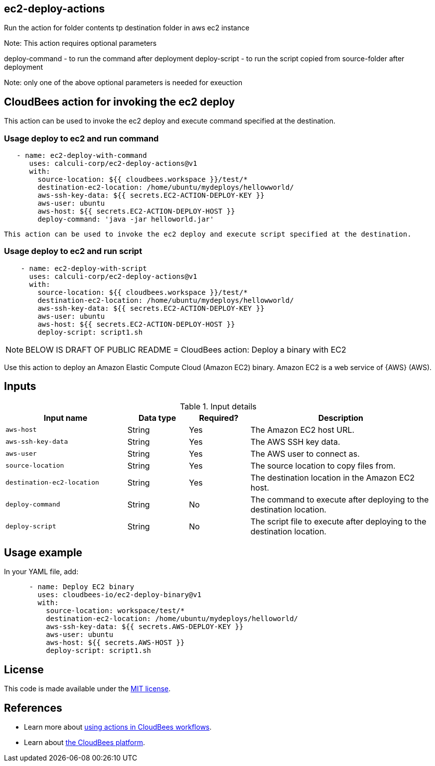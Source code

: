== ec2-deploy-actions

Run the action for folder contents tp destination folder in aws ec2 instance

Note: 
This action requires optional parameters

deploy-command  - to run the command  after deployment
deploy-script  - to run the script copied from source-folder after deployment

Note: only one of the above optional parameters is needed for exeuction

## CloudBees action for invoking the ec2 deploy 

This action can be used to invoke the ec2 deploy and execute command specified at the destination.

### Usage deploy to ec2 and run command

```yaml
   - name: ec2-deploy-with-command
      uses: calculi-corp/ec2-deploy-actions@v1
      with:
        source-location: ${{ cloudbees.workspace }}/test/*
        destination-ec2-location: /home/ubuntu/mydeploys/hellowworld/
        aws-ssh-key-data: ${{ secrets.EC2-ACTION-DEPLOY-KEY }}
        aws-user: ubuntu
        aws-host: ${{ secrets.EC2-ACTION-DEPLOY-HOST }}
        deploy-command: 'java -jar helloworld.jar'

``` 
 This action can be used to invoke the ec2 deploy and execute script specified at the destination.

### Usage deploy to ec2 and run script  

```yaml

    - name: ec2-deploy-with-script
      uses: calculi-corp/ec2-deploy-actions@v1
      with:
        source-location: ${{ cloudbees.workspace }}/test/*
        destination-ec2-location: /home/ubuntu/mydeploys/hellowworld/
        aws-ssh-key-data: ${{ secrets.EC2-ACTION-DEPLOY-KEY }}
        aws-user: ubuntu
        aws-host: ${{ secrets.EC2-ACTION-DEPLOY-HOST }}
        deploy-script: script1.sh
``` 

NOTE: BELOW IS DRAFT OF PUBLIC README
= CloudBees action: Deploy a binary with EC2

Use this action to deploy an Amazon Elastic Compute Cloud (Amazon EC2) binary. Amazon EC2 is a web service of {AWS} (AWS).

== Inputs

[cols="2a,1a,1a,3a",options="header"]
.Input details
|===

| Input name
| Data type
| Required?
| Description

| `aws-host`
| String
| Yes
| The Amazon EC2 host URL.

| `aws-ssh-key-data`
| String
| Yes
| The AWS SSH key data.

| `aws-user`
| String
| Yes
| The AWS user to connect as.

| `source-location`
| String
| Yes
| The source location to copy files from.

| `destination-ec2-location`
| String
| Yes
| The destination location in the Amazon EC2 host.

| `deploy-command`
| String
| No
| The command to execute after deploying to the destination location.

| `deploy-script`
| String
| No
| The script file to execute after deploying to the destination location.
|===

== Usage example

In your YAML file, add:

[source,yaml]
----
      - name: Deploy EC2 binary
        uses: cloudbees-io/ec2-deploy-binary@v1
        with:
          source-location: workspace/test/*
          destination-ec2-location: /home/ubuntu/mydeploys/helloworld/
          aws-ssh-key-data: ${{ secrets.AWS-DEPLOY-KEY }}
          aws-user: ubuntu
          aws-host: ${{ secrets.AWS-HOST }}
          deploy-script: script1.sh
----

== License

This code is made available under the 
link:https://opensource.org/license/mit/[MIT license].

== References

* Learn more about link:https://docs.cloudbees.com/docs/cloudbees-saas-platform-actions/latest/[using actions in CloudBees workflows].
* Learn about link:https://docs.cloudbees.com/docs/cloudbees-saas-platform/latest/[the CloudBees platform].
